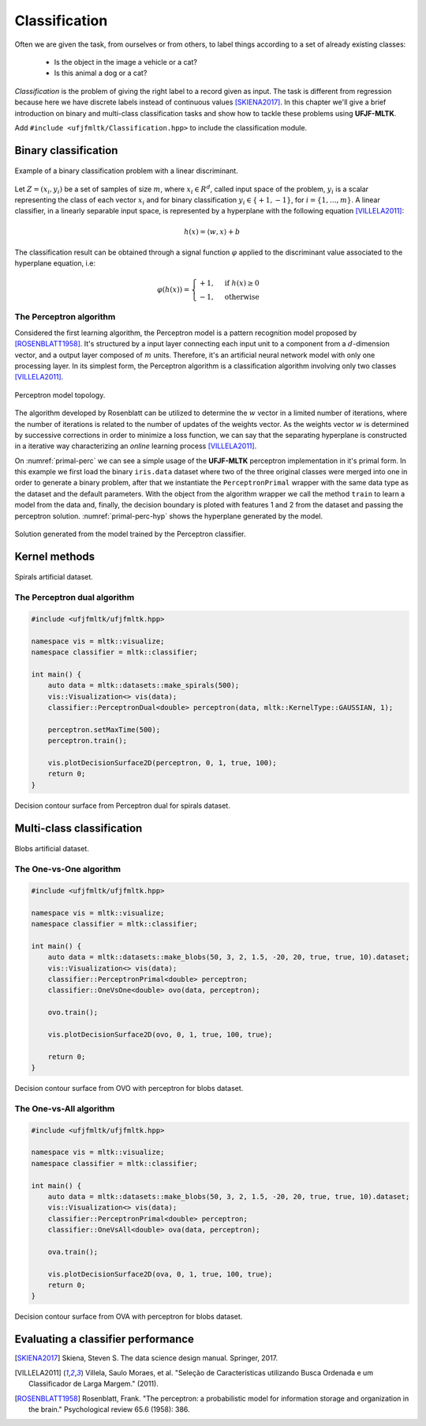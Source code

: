==============
Classification
==============

Often we are given the task, from ourselves or from others, to label things according to a set of already existing classes:

 * Is the object in the image a vehicle or a cat? 
 * Is this animal a dog or a cat? 

*Classification* is the problem of giving the right label to a record given as input. The task is different from regression because 
here we have discrete labels instead of continuous values [SKIENA2017]_. In this chapter we'll give a brief introduction on binary
and multi-class classification tasks and show how to tackle these problems using **UFJF-MLTK**.

Add ``#include <ufjfmltk/Classification.hpp>`` to include the classification module.

Binary classification
---------------------

.. figure:: images/classification/binclass.png
  :width: 400
  :align: center
  :alt: Example of a binary classification problem with a linear discriminant.

  Example of a binary classification problem with a linear discriminant.

Let :math:`Z = (x_{i}, y_{i})` be a set of samples of size :math:`m`, where :math:`x_{i} \in R^{d}`, called input space of the problem,
:math:`y_{i}` is a scalar representing the class of each vector :math:`x_{i}` and for binary classification :math:`y_{i} \in \{+1,-1\}`,
for :math:`i = \{1, \dots, m\}`. A linear classifier, in a linearly separable input space, is represented by a hyperplane with the following equation [VILLELA2011]_:

.. math::
  
  h(x) = \langle w, x \rangle + b

The classification result can be obtained through a signal function :math:`\varphi` applied to the discriminant value associated to the hyperplane equation, i.e:

.. math::

  \varphi (h(x)) = 
  \begin{cases}
    +1,& \text{if } h(x) \geq 0\\
    -1,& \text{otherwise}
  \end{cases}


The Perceptron algorithm
^^^^^^^^^^^^^^^^^^^^^^^^

Considered the first learning algorithm, the Perceptron model is a pattern recognition model proposed by [ROSENBLATT1958]_. It's structured by
a input layer connecting each input unit to a component from a :math:`d`-dimension vector, and a output layer composed of :math:`m` units.
Therefore, it's an artificial neural network model with only one processing layer. In its simplest form, the Perceptron algorithm is a classification
algorithm involving only two classes [VILLELA2011]_.

.. figure:: images/classification/perceptron-topology.png
  :width: 300
  :align: center
  :alt: Perceptron model topology.

  Perceptron model topology.

The algorithm developed by Rosenblatt can be utilized to determine the :math:`w` vector in a limited number of iterations, where the number of 
iterations is related to the number of updates of the weights vector. As the weights vector :math:`w` is determined by successive corrections in order
to minimize a loss function, we can say that the separating hyperplane is constructed in a iterative way characterizing an *online* learning process [VILLELA2011]_.   

.. code-block:: cpp
    :emphasize-lines: 9,11
    :caption: Primal Perceptron example
    :name: primal-perc

    #include <ufjfmltk/ufjfmltk.hpp>

    namespace vis = mltk::visualize;
    namespace classifier = mltk::classifier;

    int main() {
        mltk::Data<double> data("iris.data");
        vis::Visualization<> vis(data);
        classifier::PerceptronPrimal<double> perceptron(data);

        perceptron.train();

        vis.plot2DwithHyperplane(1, 2, perceptron.getSolution(), true);

        return 0;
    }

On :numref:`primal-perc` we can see a simple usage of the **UFJF-MLTK** perceptron implementation in it's primal form. In this example we first
load the binary ``iris.data`` dataset where two of the three original classes were merged into one in order to generate a binary problem, after that we instantiate
the ``PerceptronPrimal`` wrapper with the same data type as the dataset and the default parameters. With the object from the algorithm wrapper we call the 
method ``train`` to learn a model from the data and, finally, the decision boundary is ploted with features 1 and 2 from the dataset and passing the perceptron solution. :numref:`primal-perc-hyp`
shows the hyperplane generated by the model.


.. figure:: images/classification/ima-iris-2dsol.png
  :width: 450
  :align: center
  :name: primal-perc-hyp
  :alt: Solution generated from the model trained by the Perceptron classifier.

  Solution generated from the model trained by the Perceptron classifier.


Kernel methods
--------------

.. figure:: images/classification/spirals.png
  :width: 450
  :align: center
  :alt: Spirals artificial dataset.

  Spirals artificial dataset.

The Perceptron dual algorithm 
^^^^^^^^^^^^^^^^^^^^^^^^^^^^^

.. code-block:: cpp

    #include <ufjfmltk/ufjfmltk.hpp>

    namespace vis = mltk::visualize;
    namespace classifier = mltk::classifier;

    int main() {
        auto data = mltk::datasets::make_spirals(500);
        vis::Visualization<> vis(data);
        classifier::PerceptronDual<double> perceptron(data, mltk::KernelType::GAUSSIAN, 1);

        perceptron.setMaxTime(500);
        perceptron.train();

        vis.plotDecisionSurface2D(perceptron, 0, 1, true, 100);
        return 0;
    }

.. figure:: images/classification/contour-spirals-percdual.png
  :width: 450
  :align: center
  :alt: Decision contour surface from Perceptron dual for spirals dataset.

  Decision contour surface from Perceptron dual for spirals dataset.


Multi-class classification
--------------------------

.. figure:: images/classification/blobs.png
  :width: 450
  :align: center
  :alt: Blobs artificial dataset.

  Blobs artificial dataset.

The One-vs-One algorithm
^^^^^^^^^^^^^^^^^^^^^^^^

.. code-block:: cpp

    #include <ufjfmltk/ufjfmltk.hpp>

    namespace vis = mltk::visualize;
    namespace classifier = mltk::classifier;

    int main() {
        auto data = mltk::datasets::make_blobs(50, 3, 2, 1.5, -20, 20, true, true, 10).dataset;
        vis::Visualization<> vis(data);
        classifier::PerceptronPrimal<double> perceptron;
        classifier::OneVsOne<double> ovo(data, perceptron);

        ovo.train();

        vis.plotDecisionSurface2D(ovo, 0, 1, true, 100, true);

        return 0;
    }

.. figure:: images/classification/contour-blobs-ovo.png
  :width: 450
  :align: center
  :alt: Decision contour surface from OVO with perceptron for blobs dataset.

  Decision contour surface from OVO with perceptron for blobs dataset.

The One-vs-All algorithm
^^^^^^^^^^^^^^^^^^^^^^^^

.. code-block:: cpp

    #include <ufjfmltk/ufjfmltk.hpp>

    namespace vis = mltk::visualize;
    namespace classifier = mltk::classifier;

    int main() {
        auto data = mltk::datasets::make_blobs(50, 3, 2, 1.5, -20, 20, true, true, 10).dataset;
        vis::Visualization<> vis(data);
        classifier::PerceptronPrimal<double> perceptron;
        classifier::OneVsAll<double> ova(data, perceptron);

        ova.train();

        vis.plotDecisionSurface2D(ova, 0, 1, true, 100, true);
        return 0;
    }

.. figure:: images/classification/contour-blobs-ova.png
    :width: 450
    :align: center
    :alt: Decision contour surface from OVA with perceptron for blobs dataset.

    Decision contour surface from OVA with perceptron for blobs dataset.


Evaluating a classifier performance
-----------------------------------

.. [SKIENA2017] Skiena, Steven S. The data science design manual. Springer, 2017.
.. [VILLELA2011] Villela, Saulo Moraes, et al. "Seleção de Características utilizando Busca Ordenada e um Classificador de Larga Margem." (2011).
.. [ROSENBLATT1958] Rosenblatt, Frank. "The perceptron: a probabilistic model for information storage and organization in the brain." Psychological review 65.6 (1958): 386.